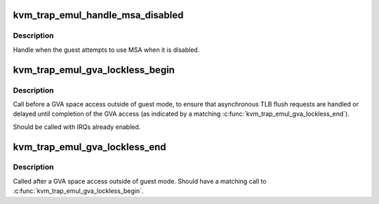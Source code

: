.. -*- coding: utf-8; mode: rst -*-
.. src-file: arch/mips/kvm/trap_emul.c

.. _`kvm_trap_emul_handle_msa_disabled`:

kvm_trap_emul_handle_msa_disabled
=================================

.. c:function:: int kvm_trap_emul_handle_msa_disabled(struct kvm_vcpu *vcpu)

    Guest used MSA while disabled in root.

    :param struct kvm_vcpu \*vcpu:
        Virtual CPU context.

.. _`kvm_trap_emul_handle_msa_disabled.description`:

Description
-----------

Handle when the guest attempts to use MSA when it is disabled.

.. _`kvm_trap_emul_gva_lockless_begin`:

kvm_trap_emul_gva_lockless_begin
================================

.. c:function:: void kvm_trap_emul_gva_lockless_begin(struct kvm_vcpu *vcpu)

    Begin lockless access to GVA space.

    :param struct kvm_vcpu \*vcpu:
        VCPU pointer.

.. _`kvm_trap_emul_gva_lockless_begin.description`:

Description
-----------

Call before a GVA space access outside of guest mode, to ensure that
asynchronous TLB flush requests are handled or delayed until completion of
the GVA access (as indicated by a matching \ :c:func:`kvm_trap_emul_gva_lockless_end`\ ).

Should be called with IRQs already enabled.

.. _`kvm_trap_emul_gva_lockless_end`:

kvm_trap_emul_gva_lockless_end
==============================

.. c:function:: void kvm_trap_emul_gva_lockless_end(struct kvm_vcpu *vcpu)

    End lockless access to GVA space.

    :param struct kvm_vcpu \*vcpu:
        VCPU pointer.

.. _`kvm_trap_emul_gva_lockless_end.description`:

Description
-----------

Called after a GVA space access outside of guest mode. Should have a matching
call to \ :c:func:`kvm_trap_emul_gva_lockless_begin`\ .

.. This file was automatic generated / don't edit.

